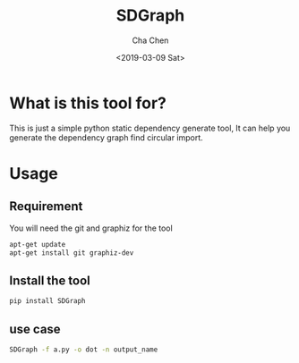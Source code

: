 #+OPTIONS: ':nil *:t -:t ::t <:t H:3 \n:nil ^:t arch:headline author:t broken-links:nil c:nil
#+OPTIONS: creator:nil d:(not "LOGBOOK") date:t e:t email:nil f:t inline:t num:t p:nil pri:nil
#+OPTIONS: prop:nil stat:t tags:t tasks:t tex:t timestamp:t title:t toc:t todo:t |:t
#+TITLE: SDGraph
#+DATE: <2019-03-09 Sat>
#+AUTHOR: Cha Chen
#+EMAIL: chencha92111@gmail.com
#+LANGUAGE: en
#+SELECT_TAGS: export
#+EXCLUDE_TAGS: noexport
#+CREATOR: Emacs 26.1 (Org mode 9.1.14)
* What is this tool for?
  This is just a simple python static dependency generate tool, It can help you generate the dependency graph
find circular import.
* Usage
** Requirement 
   You will need the git and graphiz for the tool
   #+BEGIN_SRC sh :session default
     apt-get update
     apt-get install git graphiz-dev
   #+END_SRC
** Install the tool 
   #+BEGIN_SRC sh :session default
     pip install SDGraph
   #+END_SRC
** use case 
   #+BEGIN_SRC sh :session default
     SDGraph -f a.py -o dot -n output_name
   #+END_SRC

